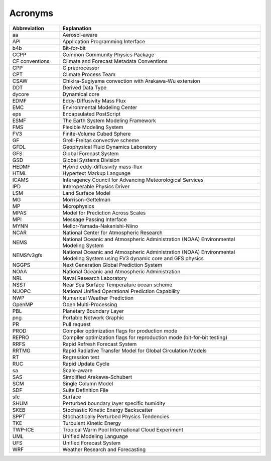 *************************
Acronyms
*************************

.. table::
   :widths: 20 80

   +----------------+---------------------------------------------------+
   | Abbreviation   | Explanation                                       |
   +================+===================================================+
   | aa             | Aerosol-aware                                     |
   +----------------+---------------------------------------------------+
   | API            | Application Programming Interface                 |
   +----------------+---------------------------------------------------+
   | b4b            | Bit-for-bit                                       |
   +----------------+---------------------------------------------------+
   | CCPP           | Common Community Physics Package                  |
   +----------------+---------------------------------------------------+
   | CF conventions | Climate and Forecast Metadata Conventions         |
   +----------------+---------------------------------------------------+
   | CPP            | C preprocessor                                    |
   +----------------+---------------------------------------------------+
   | CPT            | Climate Process Team                              |
   +----------------+---------------------------------------------------+
   | CSAW           | Chikira-Sugiyama convection with Arakawa-Wu       |
   |                | extension                                         |
   +----------------+---------------------------------------------------+
   | DDT            | Derived Data Type                                 |
   +----------------+---------------------------------------------------+
   | dycore         | Dynamical core                                    |
   +----------------+---------------------------------------------------+
   | EDMF           | Eddy-Diffusivity Mass Flux                        |
   +----------------+---------------------------------------------------+
   | EMC            | Environmental Modeling Center                     |
   +----------------+---------------------------------------------------+
   | eps            | Encapsulated PostScript                           |
   +----------------+---------------------------------------------------+
   | ESMF           | The Earth System Modeling Framework               |
   +----------------+---------------------------------------------------+
   | FMS            | Flexible Modeling System                          |
   +----------------+---------------------------------------------------+
   | FV3            | Finite-Volume Cubed Sphere                        |
   +----------------+---------------------------------------------------+
   | GF             | Grell-Freitas convective scheme                   |
   +----------------+---------------------------------------------------+
   | GFDL           | Geophysical Fluid Dynamics Laboratory             |
   +----------------+---------------------------------------------------+
   | GFS            | Global Forecast System                            |
   +----------------+---------------------------------------------------+
   | GSD            | Global Systems Division                           |
   +----------------+---------------------------------------------------+
   | HEDMF          | Hybrid eddy-diffusivity mass-flux                 |
   +----------------+---------------------------------------------------+
   | HTML           | Hypertext Markup Language                         |
   +----------------+---------------------------------------------------+
   | ICAMS          | Interagency Council for Advancing Meteorological  |
   |                | Services                                          |
   +----------------+---------------------------------------------------+
   | IPD            | Interoperable Physics Driver                      |
   +----------------+---------------------------------------------------+
   | LSM            | Land Surface Model                                |
   +----------------+---------------------------------------------------+
   | MG             | Morrison-Gettelman                                |
   +----------------+---------------------------------------------------+
   | MP             | Microphysics                                      |
   +----------------+---------------------------------------------------+
   | MPAS           | Model for Prediction Across Scales                |
   +----------------+---------------------------------------------------+
   | MPI            | Message Passing Interface                         |
   +----------------+---------------------------------------------------+
   | MYNN           | Mellor-Yamada-Nakanishi-Niino                     |
   +----------------+---------------------------------------------------+
   | NCAR           | National Center for Atmospheric Research          |
   +----------------+---------------------------------------------------+
   | NEMS           | National Oceanic and Atmospheric Administration   |
   |                | (NOAA) Environmental Modeling System              |
   +----------------+---------------------------------------------------+
   | NEMSfv3gfs     | National Oceanic and Atmospheric Administration   |
   |                | (NOAA) Environmental Modeling System              |
   |                | using FV3 dynamic core and GFS physics            |
   +----------------+---------------------------------------------------+
   | NGGPS          | Next Generation Global Prediction System          |
   +----------------+---------------------------------------------------+
   | NOAA           | National Oceanic and Atmospheric Administration   |
   +----------------+---------------------------------------------------+
   | NRL            | Naval Research Laboratory                         |
   +----------------+---------------------------------------------------+
   | NSST           | Near Sea Surface Temperature ocean scheme         |
   +----------------+---------------------------------------------------+
   | NUOPC          | National Unified Operational Prediction           |
   |                | Capability                                        |
   +----------------+---------------------------------------------------+
   | NWP            | Numerical Weather Prediction                      |
   +----------------+---------------------------------------------------+
   | OpenMP         | Open Multi-Processing                             |
   +----------------+---------------------------------------------------+
   | PBL            | Planetary Boundary Layer                          |
   +----------------+---------------------------------------------------+
   | png            | Portable Network Graphic                          |
   +----------------+---------------------------------------------------+
   | PR             | Pull request                                      |
   +----------------+---------------------------------------------------+
   | PROD           | Compiler optimization flags for production mode   |
   +----------------+---------------------------------------------------+
   | REPRO          | Compiler optimization flags for reproduction mode |
   |                | (bit-for-bit testing)                             |
   +----------------+---------------------------------------------------+
   | RRFS           | Rapid Refresh Forecast System                     |
   +----------------+---------------------------------------------------+
   | RRTMG          | Rapid Radiative Transfer Model for Global         |
   |                | Circulation Models                                |
   +----------------+---------------------------------------------------+
   | RT             | Regression test                                   |
   +----------------+---------------------------------------------------+
   | RUC            | Rapid Update Cycle                                |
   +----------------+---------------------------------------------------+
   | sa             | Scale-aware                                       |
   +----------------+---------------------------------------------------+
   | SAS            | Simplified Arakawa-Schubert                       |
   +----------------+---------------------------------------------------+
   | SCM            | Single Column Model                               |
   +----------------+---------------------------------------------------+
   | SDF            | Suite Definition File                             |
   +----------------+---------------------------------------------------+
   | sfc            | Surface                                           |
   +----------------+---------------------------------------------------+
   | SHUM           | Perturbed boundary layer specific humidity        |
   +----------------+---------------------------------------------------+
   | SKEB           | Stochastic Kinetic Energy Backscatter             |
   +----------------+---------------------------------------------------+
   | SPPT           | Stochastically Perturbed Physics Tendencies       |
   +----------------+---------------------------------------------------+
   | TKE            | Turbulent Kinetic Energy                          |
   +----------------+---------------------------------------------------+
   | TWP-ICE        | Tropical Warm Pool International Cloud Experiment |
   +----------------+---------------------------------------------------+
   | UML            | Unified Modeling Language                         |
   +----------------+---------------------------------------------------+
   | UFS            | Unified Forecast System                           |
   +----------------+---------------------------------------------------+
   | WRF            | Weather Research and Forecasting                  |
   +----------------+---------------------------------------------------+
